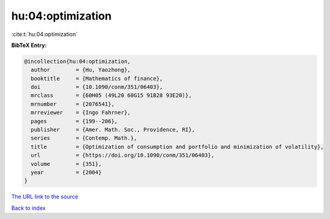 hu:04:optimization
==================

:cite:t:`hu:04:optimization`

**BibTeX Entry:**

.. code-block:: bibtex

   @incollection{hu:04:optimization,
     author        = {Hu, Yaozhong},
     booktitle     = {Mathematics of finance},
     doi           = {10.1090/conm/351/06403},
     mrclass       = {60H05 (49L20 60G15 91B28 93E20)},
     mrnumber      = {2076541},
     mrreviewer    = {Ingo Fahrner},
     pages         = {199--206},
     publisher     = {Amer. Math. Soc., Providence, RI},
     series        = {Contemp. Math.},
     title         = {Optimization of consumption and portfolio and minimization of volatility},
     url           = {https://doi.org/10.1090/conm/351/06403},
     volume        = {351},
     year          = {2004}
   }
`The URL link to the source <https://doi.org/10.1090/conm/351/06403>`_


`Back to index <../By-Cite-Keys.html>`_
